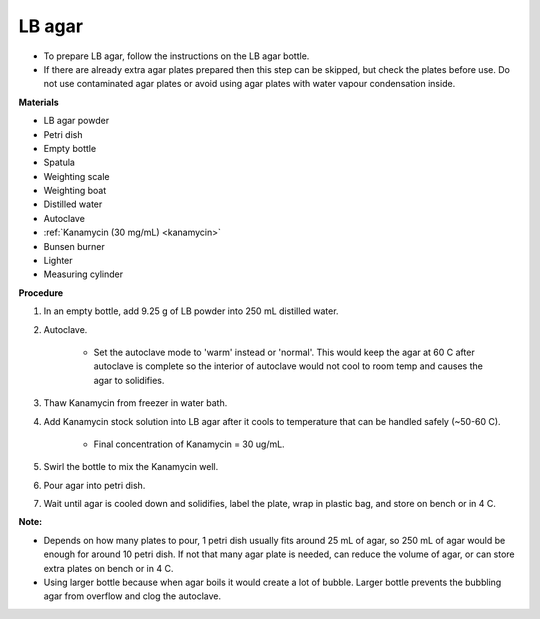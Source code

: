 .. _lb-agar-plate:

LB agar
=======

* To prepare LB agar, follow the instructions on the LB agar bottle. 
* If there are already extra agar plates prepared then this step can be skipped, but check the plates before use. Do not use contaminated agar plates or avoid using agar plates with water vapour condensation inside.  

**Materials** 

* LB agar powder 
* Petri dish 
* Empty bottle
* Spatula
* Weighting scale 
* Weighting boat
* Distilled water 
* Autoclave
* :ref:`Kanamycin (30 mg/mL) <kanamycin>` 
* Bunsen burner
* Lighter 
* Measuring cylinder

**Procedure**

#. In an empty bottle, add 9.25 g of LB powder into 250 mL distilled water. 
#. Autoclave.

    * Set the autoclave mode to 'warm' instead or 'normal'. This would keep the agar at 60 C after autoclave is complete so the interior of autoclave would not cool to room temp and causes the agar to solidifies. 

#. Thaw Kanamycin from freezer in water bath. 
#. Add Kanamycin stock solution into LB agar after it cools to temperature that can be handled safely (~50-60 C). 

    * Final concentration of Kanamycin = 30 ug/mL.

#. Swirl the bottle to mix the Kanamycin well. 
#. Pour agar into petri dish. 
#. Wait until agar is cooled down and solidifies, label the plate, wrap in plastic bag, and store on bench or in 4 C. 

**Note:**

* Depends on how many plates to pour, 1 petri dish usually fits around 25 mL of agar, so 250 mL of agar would be enough for around 10 petri dish. If not that many agar plate is needed, can reduce the volume of agar, or can store extra plates on bench or in 4 C. 
* Using larger bottle because when agar boils it would create a lot of bubble. Larger bottle prevents the bubbling agar from overflow and clog the autoclave. 